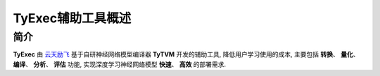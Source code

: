 ========================================
TyExec辅助工具概述
========================================

----------------------------
简介
----------------------------

**TyExec** 由 `云天励飞 <https://www.intellif.com/>`_ 基于自研神经网络模型编译器 **TyTVM** 开发的辅助工具, 降低用户学习使用的成本, 
主要包括 **转换**、 **量化**、 **编译**、 **分析**、 **评估** 功能, 实现深度学习神经网络模型 **快速**、 **高效** 的部署需求. 